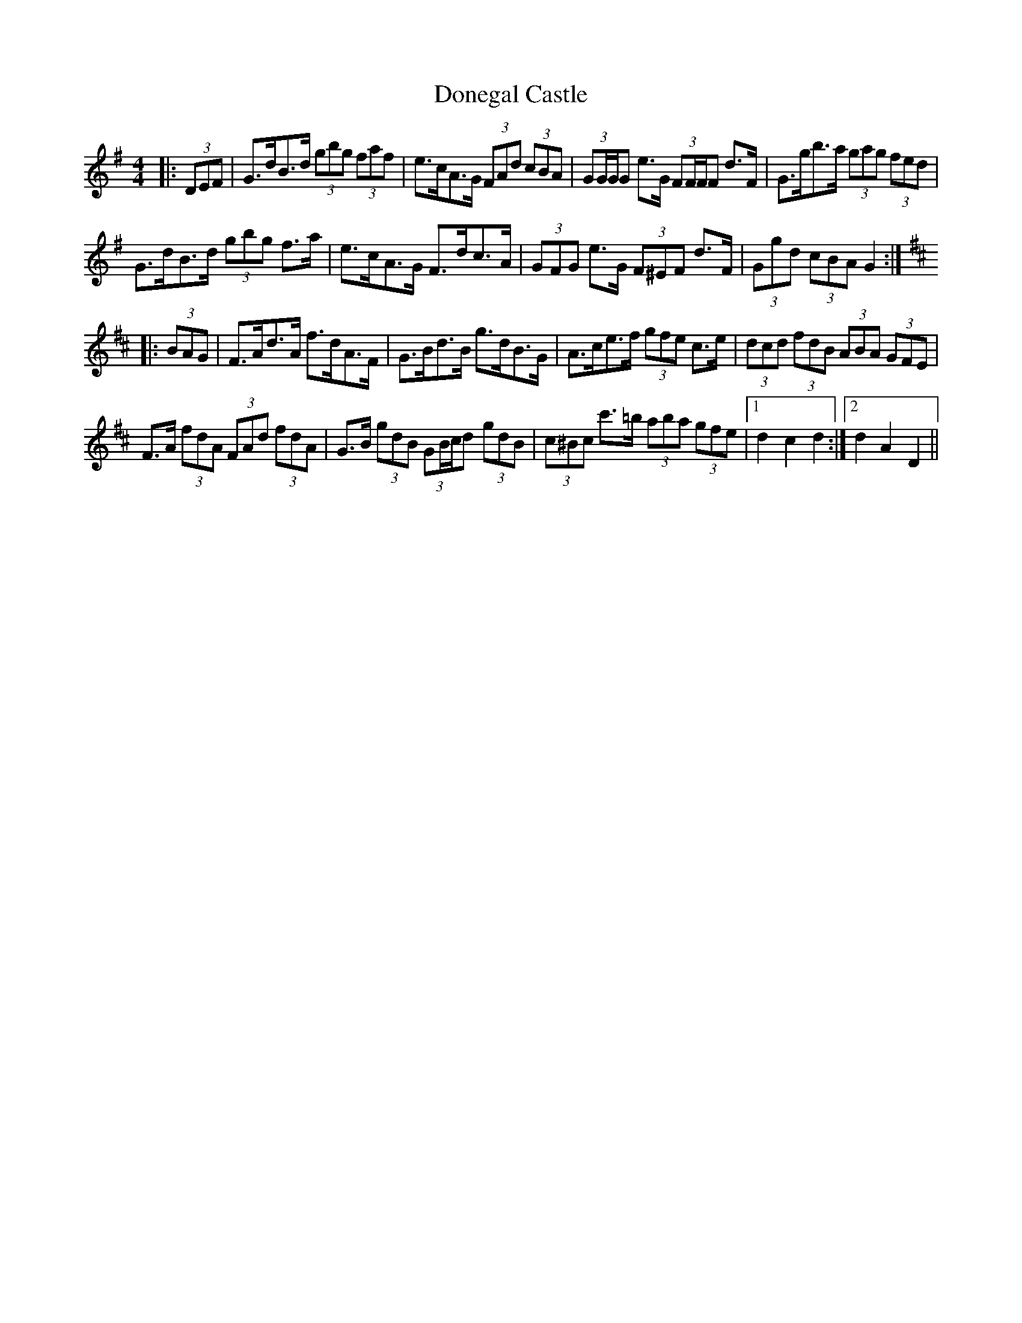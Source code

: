 X: 10429
T: Donegal Castle
R: hornpipe
M: 4/4
K: Gmajor
|:(3DEF|G>dB>d (3gbg (3faf|e>cA>G (3FAd (3cBA|(3GG/G/G e>G (3FF/F/F d>F|G>gb>a (3gag (3fed|
G>dB>d (3gbg f>a|e>cA>G F>dc>A|(3GFG e>G (3F^EF d>F|(3Ggd (3cBA G2:|
K: Dmaj
|:(3BAG|F>Ad>A f>dA>F|G>Bd>B g>dB>G|A>ce>f (3gfe c>e|(3dcd (3fdB (3ABA (3GFE|
F>A (3fdA (3FAd (3fdA|G>B (3gdB (3GB/c/d (3gdB|(3c^Bc c'>=b (3aba (3gfe|1 d2 c2 d2:|2 d2 A2 D2||


